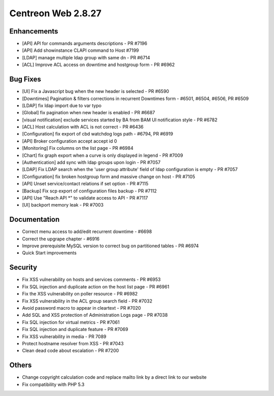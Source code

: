 ###################
Centreon Web 2.8.27
###################

Enhancements
============

* [API] API for commands arguments descriptions - PR #7196
* [API] Add showinstance CLAPI command to Host #7199
* [LDAP] manage multiple ldap group with same dn - PR #6714
* [ACL] Improve ACL access on downtime and hostgroup form - PR #6962

Bug Fixes
=========

* [UI] Fix a Javascript bug when the new header is selected - PR #6590
* [Downtimes] Pagination & filters corrections in recurrent Downtimes form - #6501, #6504, #6506, PR #6509
* [LDAP] fix ldap import due to var typo
* [Global] fix pagination when new header is enabled - PR #6687
* [visual notification] exclude services started by BA from BAM UI notification style - PR #6782
* [ACL] Host calculation with ACL is not correct - PR #6436
* [Configuration] fix export of cbd watchdog logs path - #6794, PR #6919
* [API] Broker configuration accept accept id 0
* [Monitoring] Fix columns on the list page - PR #6984
* [Chart] fix graph export when a curve is only displayed in legend - PR #7009
* [Authentication] add sync with ldap groups upon login - PR #7057
* [LDAP] Fix LDAP search when the 'user group attribute' field of ldap configuration is empty - PR #7057
* [Configuration] fix broken hostgroup form and massive change on host - PR #7105
* [API] Unset service/contact relations if set option - PR #7115
* [Backup] Fix scp export of configuration files backup - PR #7112
* [API] Use "Reach API *" to validate access to API - PR #7117
* [UI] backport memory leak - PR #7003

Documentation
=============

* Correct menu access to add/edit recurrent downtime - #6698
* Correct the upgrape chapter - #6916
* Improve prerequisite MySQL version to correct bug on partitioned tables - PR #6974
* Quick Start improvements 

Security
========

* Fix XSS vulnerability on hosts and services comments - PR #6953
* Fix SQL injection and duplicate action on the host list page - PR #6961
* Fix the XSS vulnerability on poller resource - PR #6982
* Fix XSS vulnerability in the ACL group search field - PR #7032
* Avoid password macro to appear in cleartext - PR #7020
* Add SQL and XSS protection of Administration Logs page - PR #7038
* Fix SQL injection for virtual metrics - PR #7061
* Fix SQL injection and duplicate feature - PR #7069
* Fix XSS vulnerability in media - PR 7089
* Protect hostname resolver from XSS - PR #7043
* Clean dead code about escalation - PR #7200

Others
======

* Change copyright calculation code and replace mailto link by a direct link to our website
* Fix compatibility with PHP 5.3
